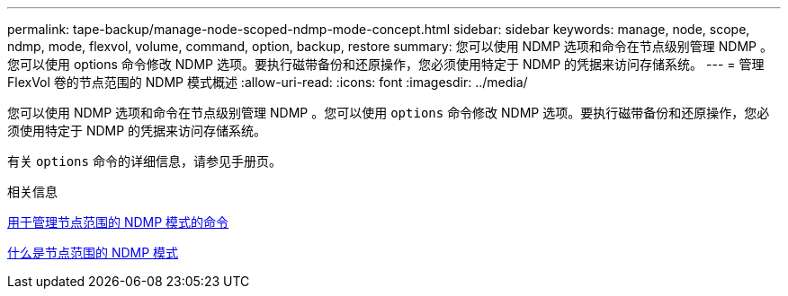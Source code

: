 ---
permalink: tape-backup/manage-node-scoped-ndmp-mode-concept.html 
sidebar: sidebar 
keywords: manage, node, scope, ndmp, mode, flexvol, volume, command, option, backup, restore 
summary: 您可以使用 NDMP 选项和命令在节点级别管理 NDMP 。您可以使用 options 命令修改 NDMP 选项。要执行磁带备份和还原操作，您必须使用特定于 NDMP 的凭据来访问存储系统。 
---
= 管理 FlexVol 卷的节点范围的 NDMP 模式概述
:allow-uri-read: 
:icons: font
:imagesdir: ../media/


[role="lead"]
您可以使用 NDMP 选项和命令在节点级别管理 NDMP 。您可以使用 `options` 命令修改 NDMP 选项。要执行磁带备份和还原操作，您必须使用特定于 NDMP 的凭据来访问存储系统。

有关 `options` 命令的详细信息，请参见手册页。

.相关信息
xref:commands-manage-node-scoped-ndmp-reference.adoc[用于管理节点范围的 NDMP 模式的命令]

xref:node-scoped-ndmp-mode-concept.adoc[什么是节点范围的 NDMP 模式]
